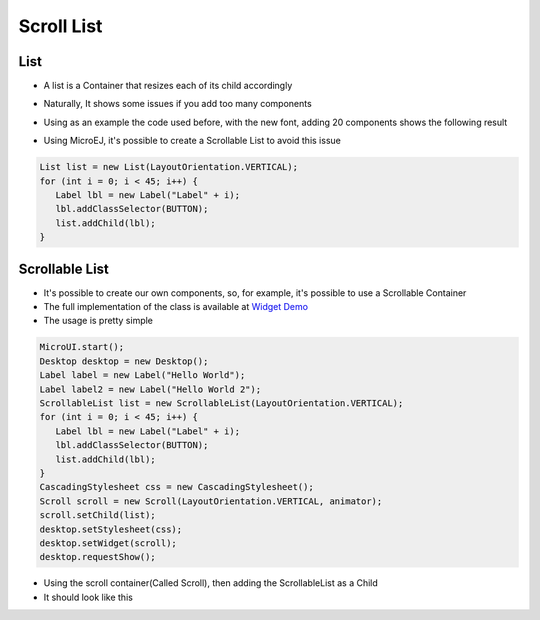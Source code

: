 Scroll List
===========

List
----

-  A list is a Container that resizes each of its child accordingly
-  Naturally, It shows some issues if you add too many components
-  Using as an example the code used before, with the new font, adding
   20 components shows the following result 

   |image0|

-  Using MicroEJ, it's possible to create a Scrollable List to avoid
   this issue

.. code:: java

   List list = new List(LayoutOrientation.VERTICAL);
   for (int i = 0; i < 45; i++) {
      Label lbl = new Label("Label" + i);
      lbl.addClassSelector(BUTTON);
      list.addChild(lbl);
   }

Scrollable List
---------------

-  It's possible to create our own components, so, for example, it's
   possible to use a Scrollable Container
-  The full implementation of the class is available at `Widget Demo <https://link.com>`__
-  The usage is pretty simple 

.. code:: java 

   MicroUI.start();
   Desktop desktop = new Desktop();
   Label label = new Label("Hello World");
   Label label2 = new Label("Hello World 2");
   ScrollableList list = new ScrollableList(LayoutOrientation.VERTICAL);
   for (int i = 0; i < 45; i++) {
      Label lbl = new Label("Label" + i);
      lbl.addClassSelector(BUTTON);
      list.addChild(lbl); 
   }
   CascadingStylesheet css = new CascadingStylesheet();
   Scroll scroll = new Scroll(LayoutOrientation.VERTICAL, animator);
   scroll.setChild(list);
   desktop.setStylesheet(css);
   desktop.setWidget(scroll);
   desktop.requestShow();

- Using the scroll container(Called Scroll), then adding the ScrollableList as a Child 
- It should look like this

|image1|

.. |image0| image:: listsample.png
.. |image1| image:: scrollbar.png
